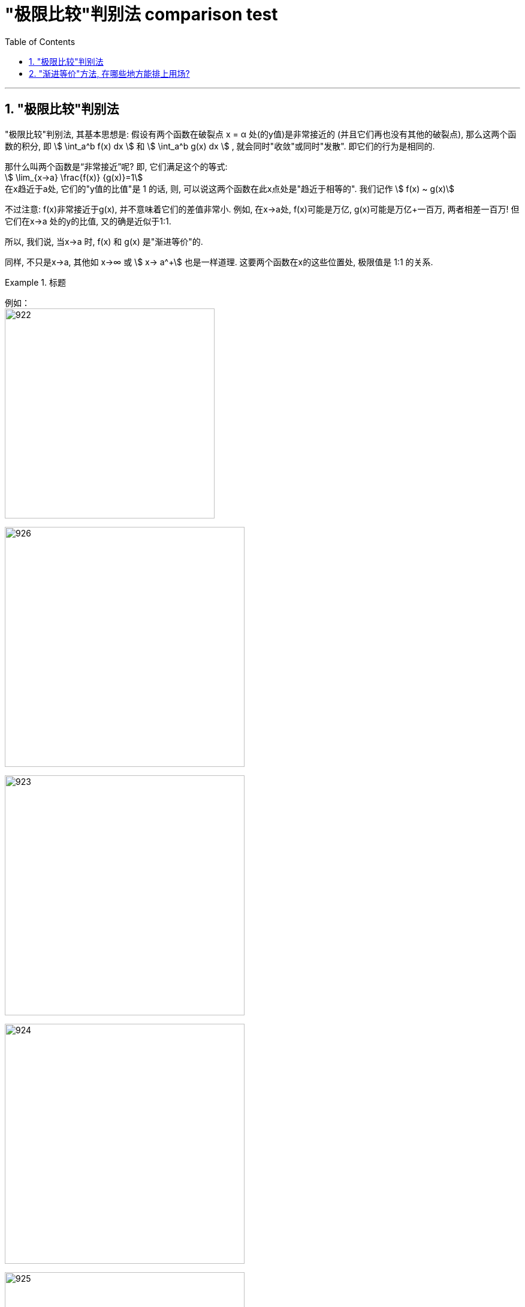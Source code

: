 
= "极限比较"判别法 comparison test
:toc: left
:toclevels: 3
:sectnums:

---


== "极限比较"判别法

"极限比较"判别法, 其基本思想是: 假设有两个函数在破裂点 x = α 处(的y值)是非常接近的 (并且它们再也没有其他的破裂点), 那么这两个函数的积分, 即 stem:[ \int_a^b f(x) dx ] 和 stem:[ \int_a^b g(x) dx ] , 就会同时"收敛"或同时"发散". 即它们的行为是相同的.

那什么叫两个函数是“非常接近”呢? 即, 它们满足这个的等式:  +
stem:[ \lim_{x→a} \frac{f(x)} {g(x)}=1] +
在x趋近于a处, 它们的"y值的比值"是 1 的话, 则, 可以说这两个函数在此x点处是"趋近于相等的". 我们记作 stem:[ f(x) ~ g(x)]

不过注意: f(x)非常接近于g(x), 并不意味着它们的差值非常小. 例如, 在x→a处, f(x)可能是万亿, g(x)可能是万亿+一百万, 两者相差一百万! 但它们在x→a 处的y的比值, 又的确是近似于1:1.

所以, 我们说, 当x→a 时, f(x) 和 g(x) 是"渐进等价"的.

同样, 不只是x→a,  其他如 x→∞  或 stem:[ x→ a^+] 也是一样道理. 这要两个函数在x的这些位置处, 极限值是 1:1 的关系.


.标题
====
例如： +
image:img/922.png[,350]

image:img/926.svg[,400]

image:img/923.svg[,400]

image:img/924.svg[,400]

image:img/925.svg[,400]
====


**实际上,你可以对"渐近等价"的函数, 做幂运算, 乘除运算 (但加减运算不行), 就能得到一对新的"渐近等价"的函数. **

[options="autowidth"]
|===
|Header 1 |Header 2

|→ 幂运算
|我们知道: 当 x→0 时, 有sin(x)~ x, 则就可以立刻写出: 当 x→0时, 也有 :   +
stem:[ sin^3(x) ~ x^3],  ← 即两者同时做3次方 +
或 stem:[ 1/sin(x) ~ 1/x]  ← 即两者同时被1除

|→ 乘除运算
|y=tan(x) 和 y=sin(x) 在 x→0时, y值都→0, 所以, 把这两个函数相乘, 在x→0处 依然是y→0. 所以就能有: stem:[ tan(x) sin(x) ~ x^2]

image:img/927.svg[,400]

|→ *注意: 加减运算不行!*
|如, 虽然 当x→0时, sin(x) ~ x,  tan(x)~x, 但 tan(x)-sin(x) 却不"渐进等价" 于x.

image:img/928.svg[,400]

为什么不能得到 tan(x)-sin(x) ~ x-x ?  因为这就意味着 stem:[ \lim_{x→a} \frac{tan(x)-sin(x)} {x-x} =  \lim_{x→a} \frac{f(x)} {0}=1 ] +
哪一个值 和 0 相比, 会等于1呢? 不存在. 所以这个极限没有任何意义.
|===


---

== "渐进等价"方法, 在哪些地方能排上用场?

比如, 一个函数 f, 它在a点处是个瑕点. 但你很想知道它的积分(有瑕点, 就属于是"反常积分"了) stem:[ \int_{瑕点a}^b f(x) dx] 到底是收敛的, 还是发散的. 该怎么操作呢? +
*你就来找一找, 有没有另一个函数g, 它满足 其x在→a时, 其y值的走势, 能非常接近于 f函数的情况. 若满足, 你就能用函数g, 来代替函数f, 来看g在[a,b]区间的积分, 是收敛的还是发散的就行了.* (因为f这个反常积分的收敛还是发散, 是由其瑕点a决定的, 所以你不用管另一个b点. 而且我们也不关心具体的积分面积值, 我们只关心其的发散/收敛情况而已.)

即, g的结论, 都适用于f.

换言之, *若当x→a 时, 有 f(x) ~ g(x), 并且这两个函数在区间[a,b]上没有其他瑕点. 则积分 stem:[ \int_{a}^b f(x) dx ] 和 stem:[ \int_{a}^b g(x) dx ] 是"同时收敛"或"同时发散"的.*  (如果同时收敛，它们的收敛值可能不同.)这就是"极限比较判别法"．

.标题
====
例如： +

image:img/930.png[,700]

image:img/929.svg[,400]

打个比喻, 就如同:

image:img/931.svg[,300]
====

---
